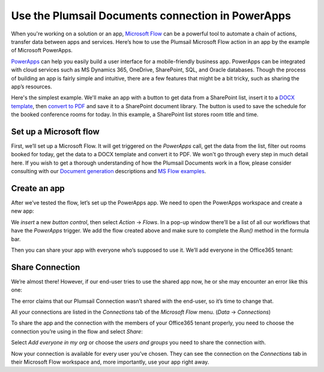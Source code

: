 
Use the Plumsail Documents connection in PowerApps
######################################################################################################

When you're working on a solution or an app, `Microsoft Flow`_ can be a powerful tool to automate a chain of actions, transfer data between apps and services. Here’s how to use the Plumsail Microsoft Flow action in an app by the example of Microsoft PowerApps.  

`PowerApps`_ can help you easily build a user interface for a mobile-friendly business app. PowerApps can be integrated with cloud services such as MS Dynamics 365, OneDrive, SharePoint, SQL, and Oracle databases. Though the process of building an app is fairly simple and intuitive, there are a few features that might be a bit tricky, such as sharing the app’s resources. 

Here's the simplest example. We'll make an app with a button to get data from a SharePoint list, insert it to a `DOCX template`_, then `convert to PDF`_ and save it to a SharePoint document library. The button is used to save the schedule for the booked conference rooms for today. In this example, a SharePoint list stores room title and time.

Set up a Microsoft flow
~~~~~~~~~~~~~~~~~~~~~~~

First, we’ll set up a Microsoft Flow. It will get triggered on the *PowerApps* call, get the data from the list, filter out rooms booked for today, get the data to a DOCX template and convert it to PDF. We won't go through every step in much detail here. If you wish to get a thorough understanding of how the Plumsail Documents work in a flow, please consider consulting with our `Document generation`_ descriptions and `MS Flow examples`_.

|powerapps-flow|


Create an app
~~~~~~~~~~~~~
After we’ve tested the flow, let’s set up the PowerApps app. We need to open the PowerApps workspace and create a new app:

|powerapps-create-app|

We *insert* a new *button control*, then select *Action* -> *Flows*. In a pop-up window there’ll be a list of all our workflows that have the *PowerApps* trigger. We add the flow created above and make sure to complete the *Run()* method in the formula bar. 

|powerapps-insert-flow|

Then you can share your app with everyone who’s supposed to use it. We’ll add everyone in the Office365 tenant:

|powerapp-share-app|

Share Connection
~~~~~~~~~~~~~~~~
We’re almost there! However, if our end-user tries to use the shared app now, he or she may encounter an error like this one: 

|powerapps-error|

The error claims that our Plumsail Connection wasn’t shared with the end-user, so it’s time to change that.

All your connections are listed in the *Connections* tab of the *Microsoft Flow* menu. (*Data* -> *Connections*)

|powerapps-flow-connections|

To share the app and the connection with the members of your Office365 tenant properly, you need to choose the connection you’re using in the flow and select *Share*:

|powerapps-share-connection|


Select *Add everyone in my org* or choose the *users and groups* you need to share the connection with. 

|powerapps-add-everyone|

Now your connection is available for every user you’ve chosen. They can see the connection on the *Connections* tab in their Microsoft Flow workspace and, more importantly, use your app right away. 

.. _PowerApps: https://powerapps.microsoft.com/
.. _Actions: ../../../index.html
.. _Microsoft Flow: https://flow.microsoft.com
.. _Document generation: ../../../../ /document-generation/docx/index.html
.. _MS Flow examples: create-docx-from-template.html
.. _DOCX template: create-docx-from-template.html
.. _convert to PDF: convert-word-to-pdf.html


.. |powerapps-flow| image:: ../../../_static/img/flow/how-tos/powerapps-flow.png
.. |powerapps-create-app| image:: ../../../_static/img/flow/how-tos/powerapps-create-app.png
.. |powerapps-insert-flow| image:: ../../../_static/img/flow/how-tos/powerapps-insert-flow.png
.. |powerapp-share-app| image:: ../../../_static/img/flow/how-tos/powerapp-share-app.png
.. |powerapps-error| image:: ../../../_static/img/flow/how-tos/powerapps-error.png
.. |powerapps-flow-connections| image:: ../../../_static/img/flow/how-tos/powerapps-flow-connections.png
.. |powerapps-share-connection| image:: ../../../_static/img/flow/how-tos/powerapps-share-connection.png
.. |powerapps-add-everyone| image:: ../../../_static/img/flow/how-tos/powerapps-add-everyone.png
